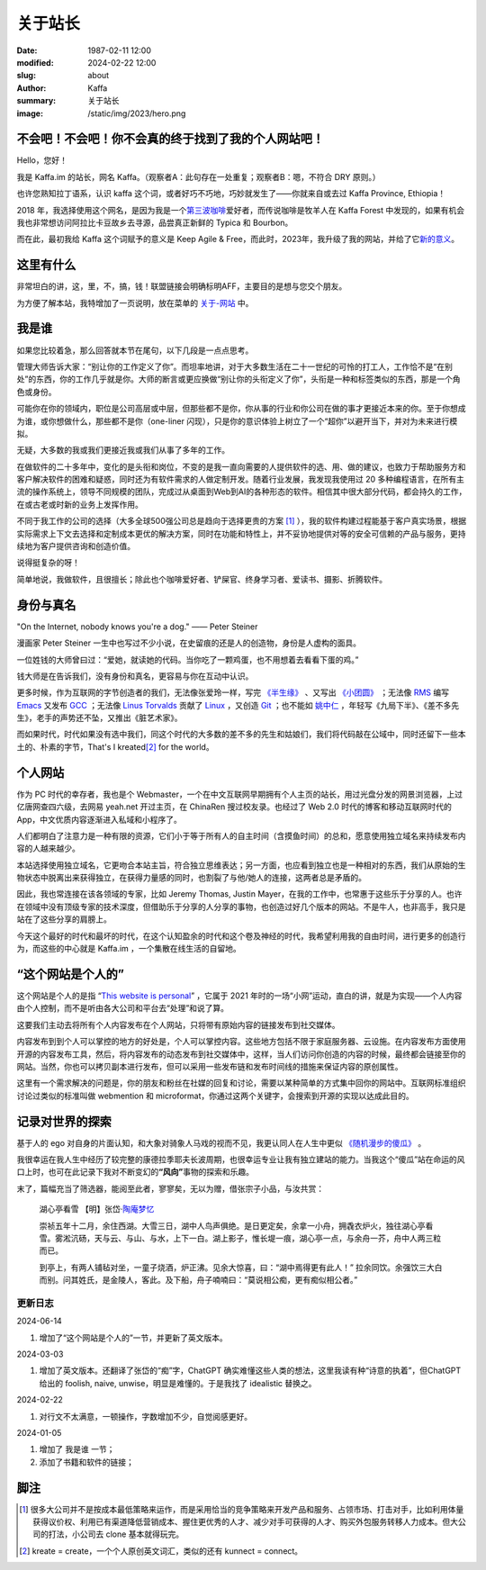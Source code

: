 关于站长
############################

:date: 1987-02-11 12:00
:modified: 2024-02-22 12:00
:slug: about
:author: Kaffa
:summary: 关于站长
:image: /static/img/2023/hero.png


.. raw:: html

    <script src="http://kaffa.im/static/js/jquery-3.7.1.min.js"></script>
    <script>
        $(function() {
            const span = $('.spn_about');
            const div = $('.navbar-link:contains("关于")');
            const bgColor = div.css('backgroundColor');

            let flashCount = 0;
            span.on('mouseover', flash);

            function flash() {
                if (flashCount >= 10) {
                    div.css('backgroundColor', bgColor);
                    span.off('mouseover', flash);
                    return;
                }

                let opacity = flashCount / 10;
                div.css('backgroundColor', `rgba(255, 0, 0, ${opacity})`);
                flashCount++;
                setTimeout(flash, 200);
            }
        });
    </script>


不会吧！不会吧！你不会真的终于找到了我的个人网站吧！
============================================================

Hello，您好！

我是 Kaffa.im 的站长，网名 Kaffa。（观察者A：此句存在一处重复；观察者B：嗯，不符合 DRY 原则。）

.. raw:: html

   <p>诚如所见，我在中国，日常使用中文，也懂一些英语，我希望语言不成为人与人交流的障碍。基于这个愿望，一方面，我希望不说中文的朋友们，无论您源自环宇何方，也都可以学学中文；另一方面，我也很荣幸您能来到这里，随时欢迎通过菜单<span class="spn_about">“关于”</span>来联系我；或者，您懂得 Feed/RSS/Atom，那大概率您会通过 <a href="https://kaffa.im/feeds/all.atom.xml">订阅Feed</a> 这个更快捷的方式来获得我的内容更新。</p>

也许您熟知拉丁语系，认识 kaffa 这个词，或者好巧不巧地，巧妙就发生了——你就来自或去过 Kaffa Province, Ethiopia！

2018 年，我选择使用这个网名，是因为我是一个\ `第三波咖啡 <https://kaffa.im/specialty-coffee-science-volume-1.html>`_\ 爱好者，而传说咖啡是牧羊人在 Kaffa Forest 中发现的，如果有机会我也非常想访问阿拉比卡豆故乡去寻源，品尝真正新鲜的 Typica 和 Bourbon。

而在此，最初我给 Kaffa 这个词赋予的意义是 Keep Agile & Free，而此时，2023年，我升级了我的网站，并给了它\ `新的意义 <https://kaffa.im/on-kaffa-im-new-website.html>`_\ 。

这里有什么
====================

非常坦白的讲，这，里，不，搞，钱！联盟链接会明确标明AFF，主要目的是想与您交个朋友。

为方便了解本站，我特增加了一页说明，放在菜单的 `关于-网站 <https://kaffa.im/pages/about-website.html>`_ 中。

我是谁
====================

如果您比较着急，那么回答就本节在尾句，以下几段是一点点思考。

管理大师告诉大家：“别让你的工作定义了你”。而坦率地讲，对于大多数生活在二十一世纪的可怜的打工人，工作恰不是“在别处”的东西，你的工作几乎就是你。大师的断言或更应换做“别让你的头衔定义了你”，头衔是一种和标签类似的东西，那是一个角色或身份。

可能你在你的领域内，职位是公司高层或中层，但那些都不是你，你从事的行业和你公司在做的事才更接近本来的你。至于你想成为谁，或你想做什么，那些都不是你（one-liner 闪现），只是你的意识体验上树立了一个“超你”以避开当下，并对为未来进行模拟。

无疑，大多数的我或我们更接近我或我们从事了多年的工作。

在做软件的二十多年中，变化的是头衔和岗位，不变的是我一直向需要的人提供软件的选、用、做的建议，也致力于帮助服务方和客户解决软件的困难和疑惑，同时还为有软件需求的人做定制开发。随着行业发展，我发现我使用过 20 多种编程语言，在所有主流的操作系统上，领导不同规模的团队，完成过从桌面到Web到AI的各种形态的软件。相信其中很大部分代码，都会持久的工作，在或古老或时新的业务上发挥作用。

不同于我工作的公司的选择（大多全球500强公司总是趋向于选择更贵的方案 [#f1]_ ），我的软件构建过程能基于客户真实场景，根据实际需求上下文去选择和定制成本更优的解决方案，同时在功能和特性上，并不妥协地提供对等的安全可信赖的产品与服务，更持续地为客户提供咨询和创造价值。

说得挺复杂的呀！

简单地说，我做软件，且很擅长；除此也个咖啡爱好者、铲屎官、终身学习者、爱读书、摄影、折腾软件。

身份与真名
====================

.. image:: https://kaffa.im/static/img/2023/internet-dog.jpg
    :alt: Internet Dog

"On the Internet, nobody knows you're a dog." —— Peter Steiner

漫画家 Peter Steiner 一生中也写过不少小说，在史留痕的还是人的创造物，身份是人虚构的面具。

一位姓钱的大师曾曰过：“爱她，就读她的代码。当你吃了一颗鸡蛋，也不用想着去看看下蛋的鸡。”

钱大师是在告诉我们，没有身份和真名，更容易与你在互动中认识。

更多时候，作为互联网的字节创造者的我们，无法像张爱玲一样，写完 `《半生缘》`_ 、又写出 `《小团圆》`_ ；无法像 `RMS`_ 编写 `Emacs`_ 又发布 `GCC`_ ；无法像 `Linus Torvalds`_ 贡献了 `Linux`_ ，又创造 `Git`_ ；也不能如 `姚中仁`_ ，年轻写《九局下半》、《差不多先生》，老手的声势还不坠，又推出《脏艺术家》。

而如果时代，时代如果没有选中我们，同这个时代的大多数的差不多的先生和姑娘们，我们将代码敲在公域中，同时还留下一些本土的、朴素的字节，That's I kreated\ [#f2]_ for the world。

个人网站
====================

作为 PC 时代的幸存者，我也是个 Webmaster，一个在中文互联网早期拥有个人主页的站长，用过光盘分发的网景浏览器，上过亿唐网查四六级，去网易 yeah.net 开过主页，在 ChinaRen 搜过校友录。也经过了 Web 2.0 时代的博客和移动互联网时代的 App，中文优质内容逐渐进入私域和小程序了。

人们都明白了注意力是一种有限的资源，它们小于等于所有人的自主时间（含摸鱼时间）的总和，愿意使用独立域名来持续发布内容的人越来越少。

本站选择使用独立域名，它更吻合本站主旨，符合独立思维表达；另一方面，也应看到独立也是一种相对的东西，我们从原始的生物状态中脱离出来获得独立，在获得力量感的同时，也割裂了与他/她人的连接，这两者总是矛盾的。

因此，我也常连接在该各领域的专家，比如 Jeremy Thomas, Justin Mayer，在我的工作中，也常惠于这些乐于分享的人。也许在领域中没有顶级专家的技术深度，但借助乐于分享的人分享的事物，也创造过好几个版本的网站。不是牛人，也非高手，我只是站在了这些分享的肩膀上。

今天这个最好的时代和最坏的时代，在这个认知盈余的时代和这个卷及神经的时代，我希望利用我的自由时间，进行更多的创造行为，而这些的中心就是 Kaffa.im ，一个集散在线生活的自留地。


“这个网站是个人的”
====================

这个网站是个人的是指 “\ `This website is personal <https://kaffa.im/this-website-is-personal.html>`_\ ” ，它属于 2021 年时的一场“小网”运动，直白的讲，就是为实现——个人内容由个人控制，而不是听由各大公司和平台去“处理”和说了算。

这要我们主动去将所有个人内容发布在个人网站，只将带有原始内容的链接发布到社交媒体。

内容发布到到个人可以掌控的地方的好处是，个人可以掌控内容。这些地方包括不限于家庭服务器、云设施。在内容发布方面使用开源的内容发布工具，然后，将内容发布的动态发布到社交媒体中，这样，当人们访问你创造的内容的时候，最终都会链接至你的网站。当然，你也可以拷贝副本进行发布，但可以采用一些发布链和发布时间线的措施来保证内容的原创属性。

这里有一个需求解决的问题是，你的朋友和粉丝在社媒的回复和讨论，需要以某种简单的方式集中回你的网站中。互联网标准组织讨论过类似的标准叫做 webmention 和 microformat，你通过这两个关键字，会搜索到开源的实现以达成此目的。


记录对世界的探索
====================

基于人的 ego 对自身的片面认知，和大象对骑象人马戏的视而不见，我更认同人在人生中更似 `《随机漫步的傻瓜》`_ 。

我很幸运在我人生中经历了较完整的康德拉季耶夫长波周期，也很幸运专业让我有独立建站的能力。当我这个“傻瓜”站在命运的风口上时，也可在此记录下我对不断变幻的\ **“风向”**\ 事物的探索和乐趣。

末了，篇幅充当了筛选器，能阅至此者，寥寥矣，无以为赠，借张宗子小品，与汝共赏：

    湖心亭看雪  【明】张岱·\ `陶庵梦忆 <https://kaffa.im/tao-an-meng-yi.html>`_

    崇祯五年十二月，余住西湖。大雪三日，湖中人鸟声俱绝。是日更定矣，余拿一小舟，拥毳衣炉火，独往湖心亭看雪。雾淞沆砀，天与云、与山、与水，上下一白。湖上影子，惟长堤一痕，湖心亭一点，与余舟一芥，舟中人两三粒而已。

    到亭上，有两人铺毡对坐，一童子烧酒，炉正沸。见余大惊喜，曰：“湖中焉得更有此人！” 拉余同饮。余强饮三大白而别。问其姓氏，是金陵人，客此。及下船，舟子喃喃曰：“莫说相公痴，更有痴似相公者。”


更新日志
--------------------

2024-06-14

1. 增加了“这个网站是个人的”一节，并更新了英文版本。

2024-03-03

1. 增加了英文版本。还翻译了张岱的“痴”字，ChatGPT 确实难懂这些人类的想法，这里我读有种“诗意的执着”，但ChatGPT 给出的 foolish, naive, unwise，明显是难懂的。于是我找了 idealistic 替换之。

2024-02-22

1. 对行文不太满意，一顿操作，字数增加不少，自觉阅感更好。

2024-01-05

1. 增加了 ``我是谁`` 一节；
2. 添加了书籍和软件的链接；


脚注
====================

.. [#f1] 很多大公司并不是按成本最低策略来运作，而是采用恰当的竞争策略来开发产品和服务、占领市场、打击对手，比如利用体量获得议价权、利用已有渠道降低营销成本、握住更优秀的人才、减少对手可获得的人才、购买外包服务转移人力成本。但大公司的打法，小公司去 clone 基本就得玩完。

.. [#f2] kreate = create，一个个人原创英文词汇，类似的还有 kunnect = connect。


.. _`《半生缘》`: https://kaffa.im/little-reunions.html
.. _`《小团圆》`: https://kaffa.im/half-a-lifelong-romance.html
.. _`《随机漫步的傻瓜》`: https://kaffa.im/fooled-by-randomness.html
.. _RMS: https://stallman.org/
.. _Emacs: https://kaffa.im/emacs.html
.. _GCC: https://gcc.gnu.org/
.. _`Linus Torvalds`: https://github.com/torvalds
.. _`Linux`: https://www.linux.org/
.. _`Git`: https://git-scm.com/
.. _`姚中仁`: https://www.google.com/search?q=%E5%A7%9A%E4%B8%AD%E4%BB%81
